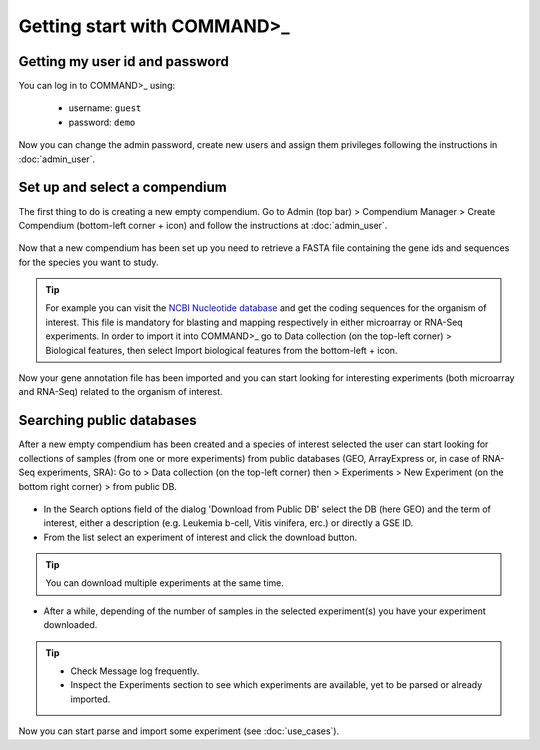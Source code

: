 Getting start with COMMAND>_
============================

Getting my user id and password
-------------------------------

You can log in to COMMAND>_ using:

   - username: ``guest``
   - password: ``demo``

Now you can change the admin password, create new users and assign them privileges following the instructions in :doc:`admin_user`.

.. _login:
.. figure::  _static/login.png
   :align:   center


Set up and select a compendium
------------------------------

The first thing to do is creating a new empty compendium. Go to Admin (top bar) > Compendium Manager > Create Compendium (bottom-left corner + icon) and follow the instructions at :doc:`admin_user`.

.. _comp01:
.. figure::  _static/comp01.png
   :align:   center

Now that a new compendium has been set up you need to retrieve a FASTA file containing the gene ids and sequences for the species you want to study.

.. Tip::
	For example you can visit the `NCBI Nucleotide database <https://www.ncbi.nlm.nih.gov/nucleotide/>`_ and get the coding sequences for the organism of interest. This file is mandatory for blasting and mapping respectively in either microarray or RNA-Seq experiments. In order to import it into COMMAND>_ go to Data collection (on the top-left corner) > Biological features, then select Import biological features from the bottom-left + icon.

.. _comp02:
.. figure::  _static/comp02.png
   :align:   center

Now your gene annotation file has been imported and you can start looking for interesting experiments (both microarray and RNA-Seq) related to the organism of interest.

.. _search_database:

Searching public databases
--------------------------

After a new empty compendium has been created and a species of interest selected the user can start looking for collections of samples (from one or more experiments) from public databases (GEO, ArrayExpress or, in case of RNA-Seq experiments, SRA):
Go to > Data collection (on the top-left corner) then > Experiments > New Experiment (on the bottom right corner) > from public DB.

.. _search01:
.. figure::  _static/search01.png
   :align:   center

- In the Search options field of the dialog 'Download from Public DB' select the DB (here GEO) and the term of interest, either a description (e.g. Leukemia b-cell, Vitis vinifera, erc.) or directly a GSE ID.
- From the list select an experiment of interest and click the download button.

.. Tip::
	You can download multiple experiments at the same time.


.. _search02:
.. figure::  _static/search02.png
   :align:   center

- After a while, depending of the number of samples in the selected experiment(s) you have your experiment downloaded.

.. Tip::
	- Check Message log frequently.
	- Inspect the Experiments section to see which experiments are available, yet to be parsed or already imported.

Now you can start parse and import some experiment (see :doc:`use_cases`).

